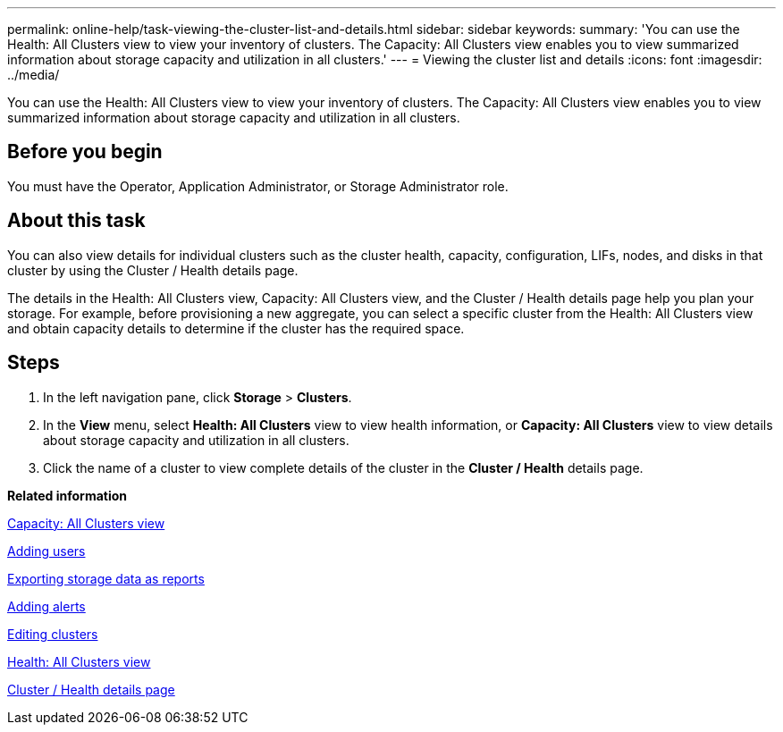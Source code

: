 ---
permalink: online-help/task-viewing-the-cluster-list-and-details.html
sidebar: sidebar
keywords: 
summary: 'You can use the Health: All Clusters view to view your inventory of clusters. The Capacity: All Clusters view enables you to view summarized information about storage capacity and utilization in all clusters.'
---
= Viewing the cluster list and details
:icons: font
:imagesdir: ../media/

[.lead]
You can use the Health: All Clusters view to view your inventory of clusters. The Capacity: All Clusters view enables you to view summarized information about storage capacity and utilization in all clusters.

== Before you begin

You must have the Operator, Application Administrator, or Storage Administrator role.

== About this task

You can also view details for individual clusters such as the cluster health, capacity, configuration, LIFs, nodes, and disks in that cluster by using the Cluster / Health details page.

The details in the Health: All Clusters view, Capacity: All Clusters view, and the Cluster / Health details page help you plan your storage. For example, before provisioning a new aggregate, you can select a specific cluster from the Health: All Clusters view and obtain capacity details to determine if the cluster has the required space.

== Steps

. In the left navigation pane, click *Storage* > *Clusters*.
. In the *View* menu, select *Health: All Clusters* view to view health information, or *Capacity: All Clusters* view to view details about storage capacity and utilization in all clusters.
. Click the name of a cluster to view complete details of the cluster in the *Cluster / Health* details page.

*Related information*

xref:reference-capacity-all-clusters-view.adoc[Capacity: All Clusters view]

xref:task-adding-users.adoc[Adding users]

xref:task-exporting-storage-data-as-reports.adoc[Exporting storage data as reports]

xref:task-adding-alerts.adoc[Adding alerts]

xref:task-editing-clusters.adoc[Editing clusters]

xref:reference-health-all-clusters-view.adoc[Health: All Clusters view]

xref:reference-health-cluster-details-page.adoc[Cluster / Health details page]
